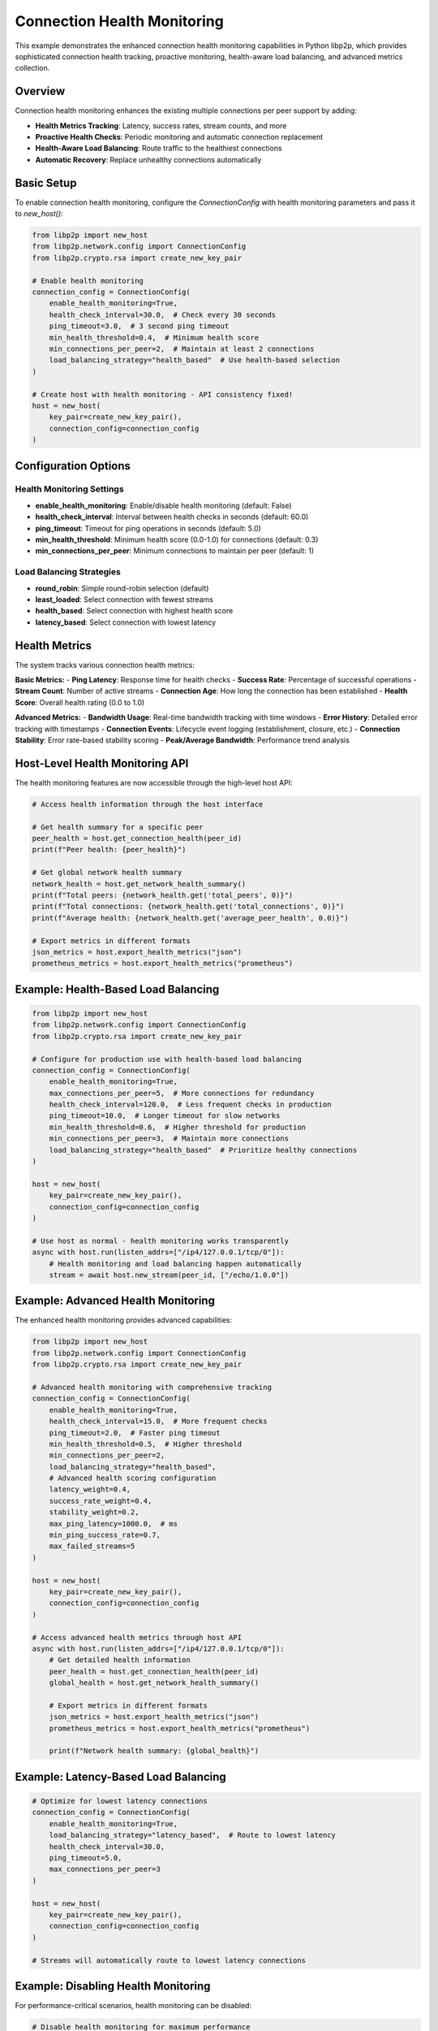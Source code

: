Connection Health Monitoring
============================

This example demonstrates the enhanced connection health monitoring capabilities
in Python libp2p, which provides sophisticated connection health tracking,
proactive monitoring, health-aware load balancing, and advanced metrics collection.

Overview
--------

Connection health monitoring enhances the existing multiple connections per peer
support by adding:

- **Health Metrics Tracking**: Latency, success rates, stream counts, and more
- **Proactive Health Checks**: Periodic monitoring and automatic connection replacement
- **Health-Aware Load Balancing**: Route traffic to the healthiest connections
- **Automatic Recovery**: Replace unhealthy connections automatically

Basic Setup
-----------

To enable connection health monitoring, configure the `ConnectionConfig` with
health monitoring parameters and pass it to `new_host()`:

.. code-block:: python

    from libp2p import new_host
    from libp2p.network.config import ConnectionConfig
    from libp2p.crypto.rsa import create_new_key_pair

    # Enable health monitoring
    connection_config = ConnectionConfig(
        enable_health_monitoring=True,
        health_check_interval=30.0,  # Check every 30 seconds
        ping_timeout=3.0,  # 3 second ping timeout
        min_health_threshold=0.4,  # Minimum health score
        min_connections_per_peer=2,  # Maintain at least 2 connections
        load_balancing_strategy="health_based"  # Use health-based selection
    )

    # Create host with health monitoring - API consistency fixed!
    host = new_host(
        key_pair=create_new_key_pair(),
        connection_config=connection_config
    )

Configuration Options
---------------------

Health Monitoring Settings
~~~~~~~~~~~~~~~~~~~~~~~~~~~

- **enable_health_monitoring**: Enable/disable health monitoring (default: False)
- **health_check_interval**: Interval between health checks in seconds (default: 60.0)
- **ping_timeout**: Timeout for ping operations in seconds (default: 5.0)
- **min_health_threshold**: Minimum health score (0.0-1.0) for connections (default: 0.3)
- **min_connections_per_peer**: Minimum connections to maintain per peer (default: 1)

Load Balancing Strategies
~~~~~~~~~~~~~~~~~~~~~~~~~

- **round_robin**: Simple round-robin selection (default)
- **least_loaded**: Select connection with fewest streams
- **health_based**: Select connection with highest health score
- **latency_based**: Select connection with lowest latency

Health Metrics
--------------

The system tracks various connection health metrics:

**Basic Metrics:**
- **Ping Latency**: Response time for health checks
- **Success Rate**: Percentage of successful operations
- **Stream Count**: Number of active streams
- **Connection Age**: How long the connection has been established
- **Health Score**: Overall health rating (0.0 to 1.0)

**Advanced Metrics:**
- **Bandwidth Usage**: Real-time bandwidth tracking with time windows
- **Error History**: Detailed error tracking with timestamps
- **Connection Events**: Lifecycle event logging (establishment, closure, etc.)
- **Connection Stability**: Error rate-based stability scoring
- **Peak/Average Bandwidth**: Performance trend analysis

Host-Level Health Monitoring API
---------------------------------

The health monitoring features are now accessible through the high-level host API:

.. code-block:: python

    # Access health information through the host interface

    # Get health summary for a specific peer
    peer_health = host.get_connection_health(peer_id)
    print(f"Peer health: {peer_health}")

    # Get global network health summary
    network_health = host.get_network_health_summary()
    print(f"Total peers: {network_health.get('total_peers', 0)}")
    print(f"Total connections: {network_health.get('total_connections', 0)}")
    print(f"Average health: {network_health.get('average_peer_health', 0.0)}")

    # Export metrics in different formats
    json_metrics = host.export_health_metrics("json")
    prometheus_metrics = host.export_health_metrics("prometheus")

Example: Health-Based Load Balancing
------------------------------------

.. code-block:: python

    from libp2p import new_host
    from libp2p.network.config import ConnectionConfig
    from libp2p.crypto.rsa import create_new_key_pair

    # Configure for production use with health-based load balancing
    connection_config = ConnectionConfig(
        enable_health_monitoring=True,
        max_connections_per_peer=5,  # More connections for redundancy
        health_check_interval=120.0,  # Less frequent checks in production
        ping_timeout=10.0,  # Longer timeout for slow networks
        min_health_threshold=0.6,  # Higher threshold for production
        min_connections_per_peer=3,  # Maintain more connections
        load_balancing_strategy="health_based"  # Prioritize healthy connections
    )

    host = new_host(
        key_pair=create_new_key_pair(),
        connection_config=connection_config
    )

    # Use host as normal - health monitoring works transparently
    async with host.run(listen_addrs=["/ip4/127.0.0.1/tcp/0"]):
        # Health monitoring and load balancing happen automatically
        stream = await host.new_stream(peer_id, ["/echo/1.0.0"])

Example: Advanced Health Monitoring
------------------------------------

The enhanced health monitoring provides advanced capabilities:

.. code-block:: python

    from libp2p import new_host
    from libp2p.network.config import ConnectionConfig
    from libp2p.crypto.rsa import create_new_key_pair

    # Advanced health monitoring with comprehensive tracking
    connection_config = ConnectionConfig(
        enable_health_monitoring=True,
        health_check_interval=15.0,  # More frequent checks
        ping_timeout=2.0,  # Faster ping timeout
        min_health_threshold=0.5,  # Higher threshold
        min_connections_per_peer=2,
        load_balancing_strategy="health_based",
        # Advanced health scoring configuration
        latency_weight=0.4,
        success_rate_weight=0.4,
        stability_weight=0.2,
        max_ping_latency=1000.0,  # ms
        min_ping_success_rate=0.7,
        max_failed_streams=5
    )

    host = new_host(
        key_pair=create_new_key_pair(),
        connection_config=connection_config
    )

    # Access advanced health metrics through host API
    async with host.run(listen_addrs=["/ip4/127.0.0.1/tcp/0"]):
        # Get detailed health information
        peer_health = host.get_connection_health(peer_id)
        global_health = host.get_network_health_summary()

        # Export metrics in different formats
        json_metrics = host.export_health_metrics("json")
        prometheus_metrics = host.export_health_metrics("prometheus")

        print(f"Network health summary: {global_health}")

Example: Latency-Based Load Balancing
-------------------------------------

.. code-block:: python

    # Optimize for lowest latency connections
    connection_config = ConnectionConfig(
        enable_health_monitoring=True,
        load_balancing_strategy="latency_based",  # Route to lowest latency
        health_check_interval=30.0,
        ping_timeout=5.0,
        max_connections_per_peer=3
    )

    host = new_host(
        key_pair=create_new_key_pair(),
        connection_config=connection_config
    )

    # Streams will automatically route to lowest latency connections

Example: Disabling Health Monitoring
------------------------------------

For performance-critical scenarios, health monitoring can be disabled:

.. code-block:: python

    # Disable health monitoring for maximum performance
    connection_config = ConnectionConfig(
        enable_health_monitoring=False,
        load_balancing_strategy="round_robin"  # Fall back to simple strategy
    )

    host = new_host(
        key_pair=create_new_key_pair(),
        connection_config=connection_config
    )

    # Host operates with minimal overhead, no health monitoring

Backwards Compatibility
-----------------------

Health monitoring is fully backwards compatible:

.. code-block:: python

    # Existing code continues to work unchanged
    host = new_host()  # Uses default configuration (health monitoring disabled)

    # Only when you explicitly enable it does health monitoring activate
    config = ConnectionConfig(enable_health_monitoring=True)
    host_with_health = new_host(connection_config=config)

Running the Example
-------------------

To run the connection health monitoring example:

.. code-block:: bash

    python examples/health_monitoring_example.py

This will demonstrate:

1. Basic health monitoring setup through host API
2. Different load balancing strategies
3. Health metrics access and export
4. API consistency with existing examples

Benefits
--------

1. **API Consistency**: Health monitoring now works with the same high-level `new_host()` API used in all examples
2. **Production Reliability**: Prevent silent failures by detecting unhealthy connections early
3. **Performance Optimization**: Route traffic to healthiest connections, reduce latency
4. **Operational Visibility**: Monitor connection quality in real-time through host interface
5. **Automatic Recovery**: Replace degraded connections automatically
6. **Standard Compliance**: Match capabilities of Go and JavaScript libp2p implementations

Integration with Existing Code
------------------------------

Health monitoring integrates seamlessly with existing host-based code:

- All new features are optional and don't break existing code
- Health monitoring can be enabled/disabled per host instance
- Existing examples work unchanged - just add `connection_config` parameter
- Backward compatibility is maintained
- No need to switch from `new_host()` to low-level swarm APIs - the API inconsistency is fixed

**Before (Previous Implementation - API Inconsistency):**

.. code-block:: python

    # ❌ Forced to use different APIs
    host = new_host()  # High-level API for basic usage
    # Health monitoring required low-level swarm API - INCONSISTENT!

**After (Current Implementation - API Consistency):**

.. code-block:: python

    # ✅ Consistent API for all use cases
    host = new_host()  # Basic usage
    host = new_host(connection_config=config)  # Health monitoring - same API!

For more information, see the :doc:`../libp2p.network` module documentation.

